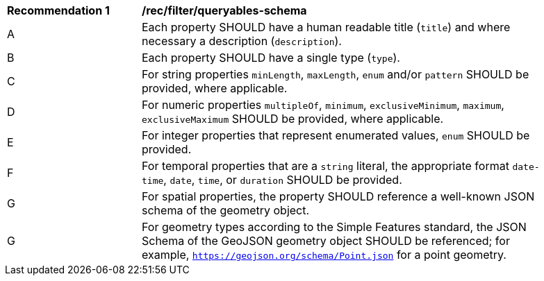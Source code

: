 [[rec_filter_queryables-schema]]
[width="90%",cols="2,6a"]
|===
^|*Recommendation {counter:rec-id}* |*/rec/filter/queryables-schema*
^|A |Each property SHOULD have a human readable title (`title`) and where
necessary a description (`description`).
^|B |Each property SHOULD have a single type (`type`).
^|C |For string properties `minLength`, `maxLength`, `enum` and/or `pattern`
SHOULD be provided, where applicable.
^|D |For numeric properties `multipleOf`, `minimum`, `exclusiveMinimum`,
`maximum`, `exclusiveMaximum` SHOULD be provided, where applicable.
^|E |For integer properties that represent enumerated values, `enum` SHOULD
be provided.
^|F |For temporal properties that are a `string` literal, the appropriate
format `date-time`, `date`, `time`, or `duration` SHOULD be provided.
^|G |For spatial properties, the property SHOULD reference a well-known
JSON schema of the geometry object.
^|G |For geometry types according to the Simple Features standard, the 
JSON Schema of the GeoJSON geometry object SHOULD be referenced; 
for example, `https://geojson.org/schema/Point.json` for a point geometry.
|===
